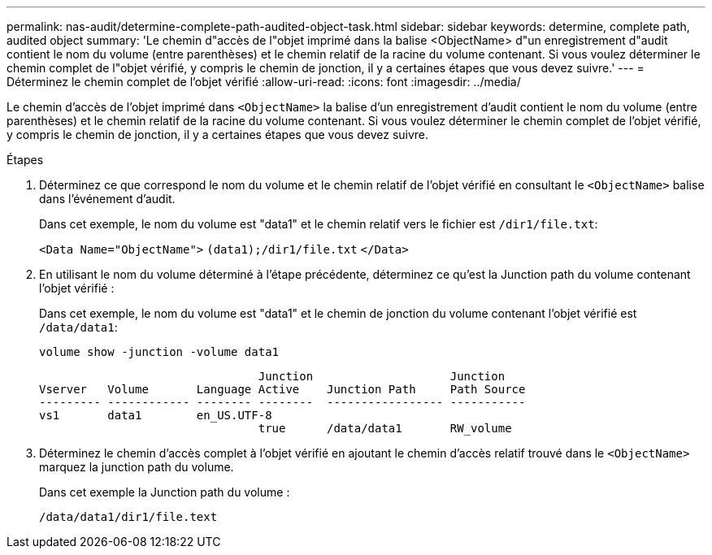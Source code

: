 ---
permalink: nas-audit/determine-complete-path-audited-object-task.html 
sidebar: sidebar 
keywords: determine, complete path, audited object 
summary: 'Le chemin d"accès de l"objet imprimé dans la balise <ObjectName> d"un enregistrement d"audit contient le nom du volume (entre parenthèses) et le chemin relatif de la racine du volume contenant. Si vous voulez déterminer le chemin complet de l"objet vérifié, y compris le chemin de jonction, il y a certaines étapes que vous devez suivre.' 
---
= Déterminez le chemin complet de l'objet vérifié
:allow-uri-read: 
:icons: font
:imagesdir: ../media/


[role="lead"]
Le chemin d'accès de l'objet imprimé dans `<ObjectName>` la balise d'un enregistrement d'audit contient le nom du volume (entre parenthèses) et le chemin relatif de la racine du volume contenant. Si vous voulez déterminer le chemin complet de l'objet vérifié, y compris le chemin de jonction, il y a certaines étapes que vous devez suivre.

.Étapes
. Déterminez ce que correspond le nom du volume et le chemin relatif de l'objet vérifié en consultant le `<ObjectName>` balise dans l'événement d'audit.
+
Dans cet exemple, le nom du volume est "data1" et le chemin relatif vers le fichier est `/dir1/file.txt`:

+
`<Data Name="ObjectName">` `(data1);/dir1/file.txt` `</Data>`

. En utilisant le nom du volume déterminé à l'étape précédente, déterminez ce qu'est la Junction path du volume contenant l'objet vérifié :
+
Dans cet exemple, le nom du volume est "data1" et le chemin de jonction du volume contenant l'objet vérifié est `/data/data1`:

+
`volume show -junction -volume data1`

+
[listing]
----

                                Junction                    Junction
Vserver   Volume       Language Active    Junction Path     Path Source
--------- ------------ -------- --------  ----------------- -----------
vs1       data1        en_US.UTF-8
                                true      /data/data1       RW_volume
----
. Déterminez le chemin d'accès complet à l'objet vérifié en ajoutant le chemin d'accès relatif trouvé dans le `<ObjectName>` marquez la junction path du volume.
+
Dans cet exemple la Junction path du volume :

+
`/data/data1/dir1/file.text`


